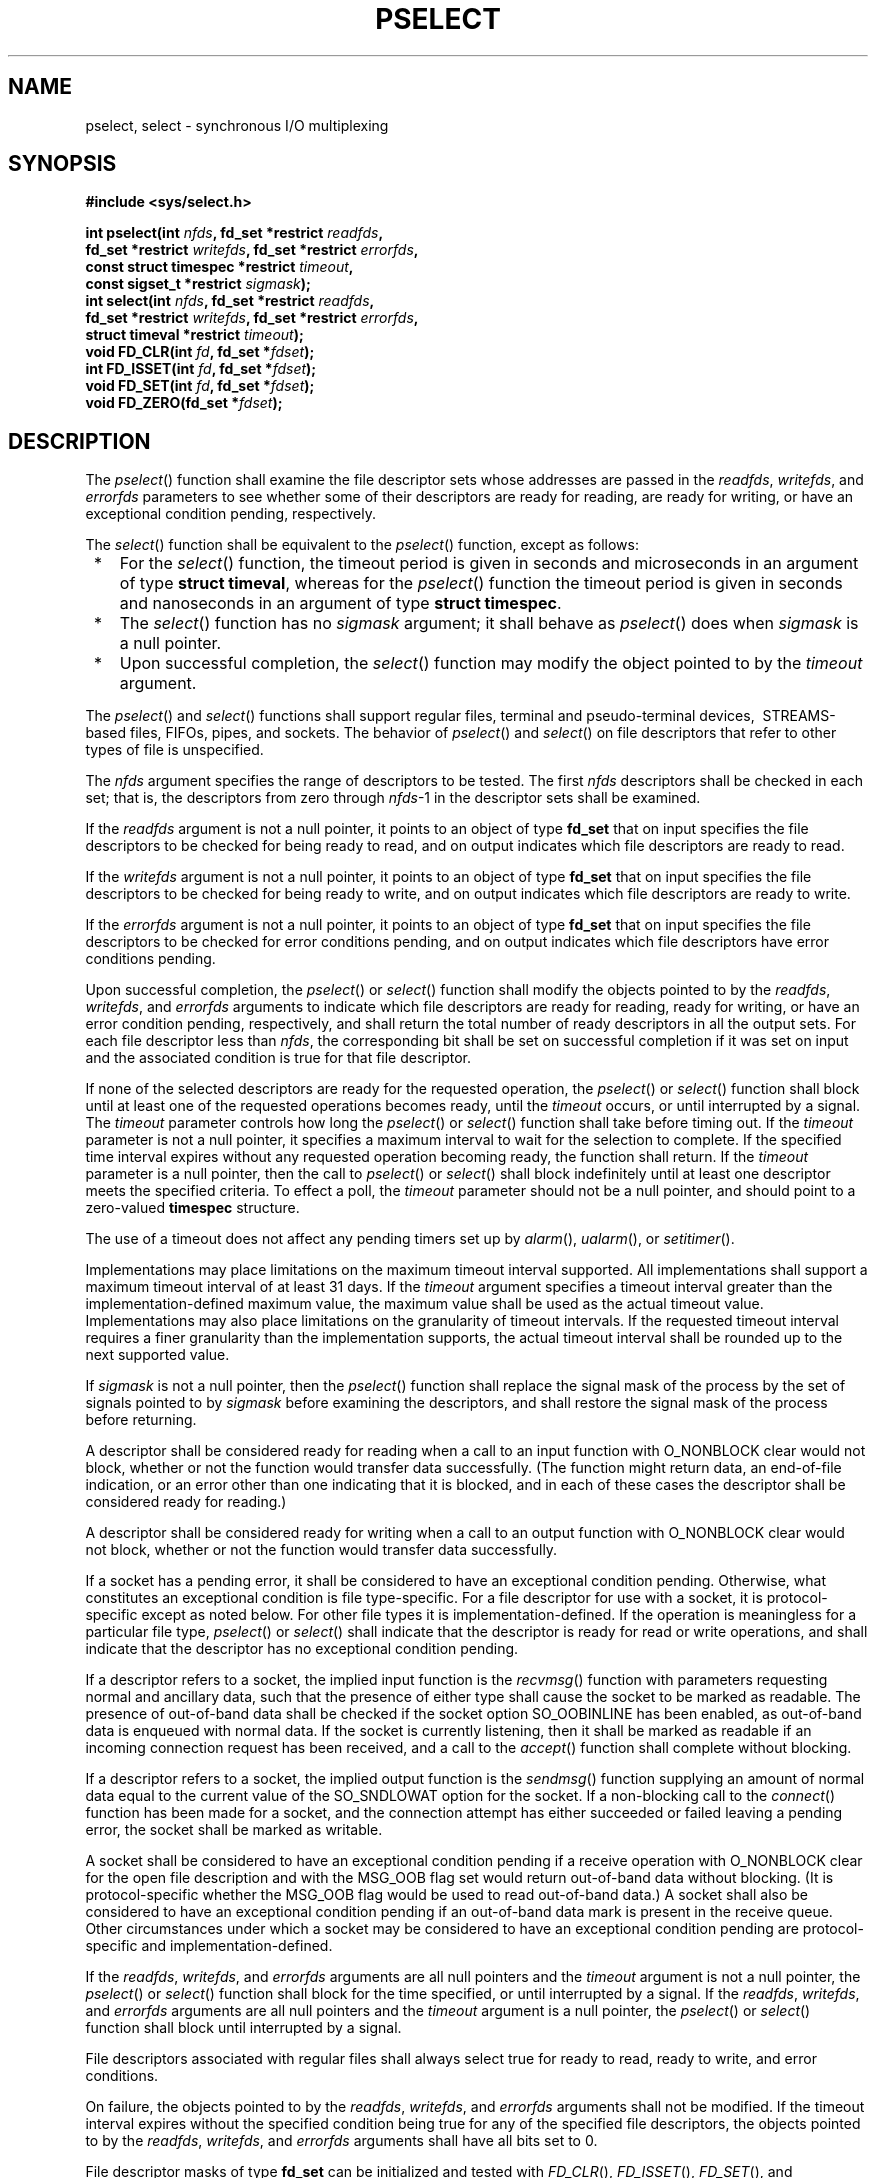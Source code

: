 .\" Copyright (c) 2001-2003 The Open Group, All Rights Reserved 
.TH "PSELECT" 3 2003 "IEEE/The Open Group" "POSIX Programmer's Manual"
.\" pselect 
.SH NAME
pselect, select \- synchronous I/O multiplexing
.SH SYNOPSIS
.LP
\fB#include <sys/select.h>
.br
.sp
int pselect(int\fP \fInfds\fP\fB, fd_set *restrict\fP \fIreadfds\fP\fB,
.br
\ \ \ \ \ \  fd_set *restrict\fP \fIwritefds\fP\fB, fd_set *restrict\fP
\fIerrorfds\fP\fB,
.br
\ \ \ \ \ \  const struct timespec *restrict\fP \fItimeout\fP\fB,
.br
\ \ \ \ \ \  const sigset_t *restrict\fP \fIsigmask\fP\fB);
.br
int select(int\fP \fInfds\fP\fB, fd_set *restrict\fP \fIreadfds\fP\fB,
.br
\ \ \ \ \ \  fd_set *restrict\fP \fIwritefds\fP\fB, fd_set *restrict\fP
\fIerrorfds\fP\fB,
.br
\ \ \ \ \ \  struct timeval *restrict\fP \fItimeout\fP\fB);
.br
void FD_CLR(int\fP \fIfd\fP\fB, fd_set *\fP\fIfdset\fP\fB);
.br
int FD_ISSET(int\fP \fIfd\fP\fB, fd_set *\fP\fIfdset\fP\fB);
.br
void FD_SET(int\fP \fIfd\fP\fB, fd_set *\fP\fIfdset\fP\fB);
.br
void FD_ZERO(fd_set *\fP\fIfdset\fP\fB);
.br
\fP
.SH DESCRIPTION
.LP
The \fIpselect\fP() function shall examine the file descriptor sets
whose addresses are passed in the \fIreadfds\fP,
\fIwritefds\fP, and \fIerrorfds\fP parameters to see whether some
of their descriptors are ready for reading, are ready for
writing, or have an exceptional condition pending, respectively.
.LP
The \fIselect\fP() function shall be equivalent to the \fIpselect\fP()
function, except as follows:
.IP " *" 3
For the \fIselect\fP() function, the timeout period is given in seconds
and microseconds in an argument of type \fBstruct
timeval\fP, whereas for the \fIpselect\fP() function the timeout period
is given in seconds and nanoseconds in an argument of
type \fBstruct timespec\fP.
.LP
.IP " *" 3
The \fIselect\fP() function has no \fIsigmask\fP argument; it shall
behave as \fIpselect\fP() does when \fIsigmask\fP is a
null pointer.
.LP
.IP " *" 3
Upon successful completion, the \fIselect\fP() function may modify
the object pointed to by the \fItimeout\fP argument.
.LP
.LP
The \fIpselect\fP() and \fIselect\fP() functions shall support regular
files, terminal and pseudo-terminal devices,  
\ STREAMS-based files,  FIFOs, pipes, and sockets. The behavior
of \fIpselect\fP() and \fIselect\fP() on file descriptors that refer
to other types of file is unspecified.
.LP
The \fInfds\fP argument specifies the range of descriptors to be tested.
The first \fInfds\fP descriptors shall be checked in
each set; that is, the descriptors from zero through \fInfds\fP-1
in the descriptor sets shall be examined.
.LP
If the \fIreadfds\fP argument is not a null pointer, it points to
an object of type \fBfd_set\fP that on input specifies the
file descriptors to be checked for being ready to read, and on output
indicates which file descriptors are ready to read.
.LP
If the \fIwritefds\fP argument is not a null pointer, it points to
an object of type \fBfd_set\fP that on input specifies the
file descriptors to be checked for being ready to write, and on output
indicates which file descriptors are ready to write.
.LP
If the \fIerrorfds\fP argument is not a null pointer, it points to
an object of type \fBfd_set\fP that on input specifies the
file descriptors to be checked for error conditions pending, and on
output indicates which file descriptors have error conditions
pending.
.LP
Upon successful completion, the \fIpselect\fP() or \fIselect\fP()
function shall modify the objects pointed to by the
\fIreadfds\fP, \fIwritefds\fP, and \fIerrorfds\fP arguments to indicate
which file descriptors are ready for reading, ready for
writing, or have an error condition pending, respectively, and shall
return the total number of ready descriptors in all the output
sets. For each file descriptor less than \fInfds\fP, the corresponding
bit shall be set on successful completion if it was set on
input and the associated condition is true for that file descriptor.
.LP
If none of the selected descriptors are ready for the requested operation,
the \fIpselect\fP() or \fIselect\fP() function
shall block until at least one of the requested operations becomes
ready, until the \fItimeout\fP occurs, or until interrupted by
a signal. The \fItimeout\fP parameter controls how long the \fIpselect\fP()
or \fIselect\fP() function shall take before timing
out. If the \fItimeout\fP parameter is not a null pointer, it specifies
a maximum interval to wait for the selection to complete.
If the specified time interval expires without any requested operation
becoming ready, the function shall return. If the
\fItimeout\fP parameter is a null pointer, then the call to \fIpselect\fP()
or \fIselect\fP() shall block indefinitely until at
least one descriptor meets the specified criteria. To effect a poll,
the \fItimeout\fP parameter should not be a null pointer, and
should point to a zero-valued \fBtimespec\fP structure.
.LP
The use of a timeout does not affect any pending timers set up by
\fIalarm\fP(), \fIualarm\fP(), or \fIsetitimer\fP().
.LP
Implementations may place limitations on the maximum timeout interval
supported. All implementations shall support a maximum
timeout interval of at least 31 days. If the \fItimeout\fP argument
specifies a timeout interval greater than the
implementation-defined maximum value, the maximum value shall be used
as the actual timeout value. Implementations may also place
limitations on the granularity of timeout intervals. If the requested
timeout interval requires a finer granularity than the
implementation supports, the actual timeout interval shall be rounded
up to the next supported value.
.LP
If \fIsigmask\fP is not a null pointer, then the \fIpselect\fP() function
shall replace the signal mask of the process by the
set of signals pointed to by \fIsigmask\fP before examining the descriptors,
and shall restore the signal mask of the process
before returning.
.LP
A descriptor shall be considered ready for reading when a call to
an input function with O_NONBLOCK clear would not block,
whether or not the function would transfer data successfully. (The
function might return data, an end-of-file indication, or an
error other than one indicating that it is blocked, and in each of
these cases the descriptor shall be considered ready for
reading.)
.LP
A descriptor shall be considered ready for writing when a call to
an output function with O_NONBLOCK clear would not block,
whether or not the function would transfer data successfully.
.LP
If a socket has a pending error, it shall be considered to have an
exceptional condition pending. Otherwise, what constitutes an
exceptional condition is file type-specific. For a file descriptor
for use with a socket, it is protocol-specific except as noted
below. For other file types it is implementation-defined. If the operation
is meaningless for a particular file type,
\fIpselect\fP() or \fIselect\fP() shall indicate that the descriptor
is ready for read or write operations, and shall indicate
that the descriptor has no exceptional condition pending.
.LP
If a descriptor refers to a socket, the implied input function is
the \fIrecvmsg\fP()
function with parameters requesting normal and ancillary data, such
that the presence of either type shall cause the socket to be
marked as readable. The presence of out-of-band data shall be checked
if the socket option SO_OOBINLINE has been enabled, as
out-of-band data is enqueued with normal data. If the socket is currently
listening, then it shall be marked as readable if an
incoming connection request has been received, and a call to the \fIaccept\fP()
function
shall complete without blocking.
.LP
If a descriptor refers to a socket, the implied output function is
the \fIsendmsg\fP()
function supplying an amount of normal data equal to the current value
of the SO_SNDLOWAT option for the socket. If a non-blocking
call to the \fIconnect\fP() function has been made for a socket, and
the connection
attempt has either succeeded or failed leaving a pending error, the
socket shall be marked as writable.
.LP
A socket shall be considered to have an exceptional condition pending
if a receive operation with O_NONBLOCK clear for the open
file description and with the MSG_OOB flag set would return out-of-band
data without blocking. (It is protocol-specific whether the
MSG_OOB flag would be used to read out-of-band data.) A socket shall
also be considered to have an exceptional condition pending if
an out-of-band data mark is present in the receive queue. Other circumstances
under which a socket may be considered to have an
exceptional condition pending are protocol-specific and implementation-defined.
.LP
If the \fIreadfds\fP, \fIwritefds\fP, and \fIerrorfds\fP arguments
are all null pointers and the \fItimeout\fP argument is
not a null pointer, the \fIpselect\fP() or \fIselect\fP() function
shall block for the time specified, or until interrupted by a
signal. If the \fIreadfds\fP, \fIwritefds\fP, and \fIerrorfds\fP arguments
are all null pointers and the \fItimeout\fP argument
is a null pointer, the \fIpselect\fP() or \fIselect\fP() function
shall block until interrupted by a signal.
.LP
File descriptors associated with regular files shall always select
true for ready to read, ready to write, and error
conditions.
.LP
On failure, the objects pointed to by the \fIreadfds\fP, \fIwritefds\fP,
and \fIerrorfds\fP arguments shall not be modified.
If the timeout interval expires without the specified condition being
true for any of the specified file descriptors, the objects
pointed to by the \fIreadfds\fP, \fIwritefds\fP, and \fIerrorfds\fP
arguments shall have all bits set to 0.
.LP
File descriptor masks of type \fBfd_set\fP can be initialized and
tested with \fIFD_CLR\fP(), \fIFD_ISSET\fP(),
\fIFD_SET\fP(), and \fIFD_ZERO\fP(). It is unspecified whether each
of these is a macro or a function. If a macro definition is
suppressed in order to access an actual function, or a program defines
an external identifier with any of these names, the behavior
is undefined.
.LP
\fIFD_CLR\fP(\fIfd\fP, \fIfdsetp\fP) shall remove the file descriptor
\fIfd\fP from the set pointed to by \fIfdsetp\fP. If
\fIfd\fP is not a member of this set, there shall be no effect on
the set, nor will an error be returned.
.LP
\fIFD_ISSET\fP(\fIfd\fP, \fIfdsetp\fP) shall evaluate to non-zero
if the file descriptor \fIfd\fP is a member of the set
pointed to by \fIfdsetp\fP, and shall evaluate to zero otherwise.
.LP
\fIFD_SET\fP(\fIfd\fP, \fIfdsetp\fP) shall add the file descriptor
\fIfd\fP to the set pointed to by \fIfdsetp\fP. If the
file descriptor \fIfd\fP is already in this set, there shall be no
effect on the set, nor will an error be returned.
.LP
\fIFD_ZERO\fP(\fIfdsetp\fP) shall initialize the descriptor set pointed
to by \fIfdsetp\fP to the null set. No error is
returned if the set is not empty at the time \fIFD_ZERO\fP() is invoked.
.LP
The behavior of these macros is undefined if the \fIfd\fP argument
is less than 0 or greater than or equal to FD_SETSIZE, or if
\fIfd\fP is not a valid file descriptor, or if any of the arguments
are expressions with side effects.
.SH RETURN VALUE
.LP
Upon successful completion, the \fIpselect\fP() and \fIselect\fP()
functions shall return the total number of bits set in the
bit masks. Otherwise, -1 shall be returned, and \fIerrno\fP shall
be set to indicate the error.
.LP
\fIFD_CLR\fP(), \fIFD_SET\fP(), and \fIFD_ZERO\fP() do not return
a value. \fIFD_ISSET\fP() shall return a non-zero value if
the bit for the file descriptor \fIfd\fP is set in the file descriptor
set pointed to by \fIfdset\fP, and 0 otherwise.
.SH ERRORS
.LP
Under the following conditions, \fIpselect\fP() and \fIselect\fP()
shall fail and set \fIerrno\fP to:
.TP 7
.B EBADF
One or more of the file descriptor sets specified a file descriptor
that is not a valid open file descriptor.
.TP 7
.B EINTR
The function was interrupted before any of the selected events occurred
and before the timeout interval expired. 
.LP
If SA_RESTART has been set for the interrupting signal, it is implementation-defined
whether the function restarts or returns with
[EINTR]. 
.TP 7
.B EINVAL
An invalid timeout interval was specified.
.TP 7
.B EINVAL
The \fInfds\fP argument is less than 0 or greater than FD_SETSIZE.
.TP 7
.B EINVAL
One of the specified file descriptors refers to a STREAM or multiplexer
that is linked (directly or indirectly) downstream from a
multiplexer. 
.sp
.LP
\fIThe following sections are informative.\fP
.SH EXAMPLES
.LP
None.
.SH APPLICATION USAGE
.LP
None.
.SH RATIONALE
.LP
In previous versions of the Single UNIX Specification, the \fIselect\fP()
function was defined in the \fI<sys/time.h>\fP header. This is now
changed to \fI<sys/select.h>\fP. The rationale for this change was
as follows: the introduction of
the \fIpselect\fP() function included the \fI<sys/select.h>\fP header
and the
\fI<sys/select.h>\fP header defines all the related definitions for
the
\fIpselect\fP() and \fIselect\fP() functions. Backwards-compatibility
to existing XSI implementations is handled by allowing \fI<sys/time.h>\fP
to include \fI<sys/select.h>\fP.
.SH FUTURE DIRECTIONS
.LP
None.
.SH SEE ALSO
.LP
\fIaccept\fP(), \fIalarm\fP(), \fIconnect\fP(), \fIfcntl\fP(),
\fIpoll\fP(), \fIread\fP(), \fIrecvmsg\fP(), \fIsendmsg\fP(),
\fIsetitimer\fP(), \fIualarm\fP(), \fIwrite\fP(),
the Base Definitions volume of IEEE\ Std\ 1003.1-2001, \fI<sys/select.h>\fP,
\fI<sys/time.h>\fP
.SH COPYRIGHT
Portions of this text are reprinted and reproduced in electronic form
from IEEE Std 1003.1, 2003 Edition, Standard for Information Technology
-- Portable Operating System Interface (POSIX), The Open Group Base
Specifications Issue 6, Copyright (C) 2001-2003 by the Institute of
Electrical and Electronics Engineers, Inc and The Open Group. In the
event of any discrepancy between this version and the original IEEE and
The Open Group Standard, the original IEEE and The Open Group Standard
is the referee document. The original Standard can be obtained online at
http://www.opengroup.org/unix/online.html .
